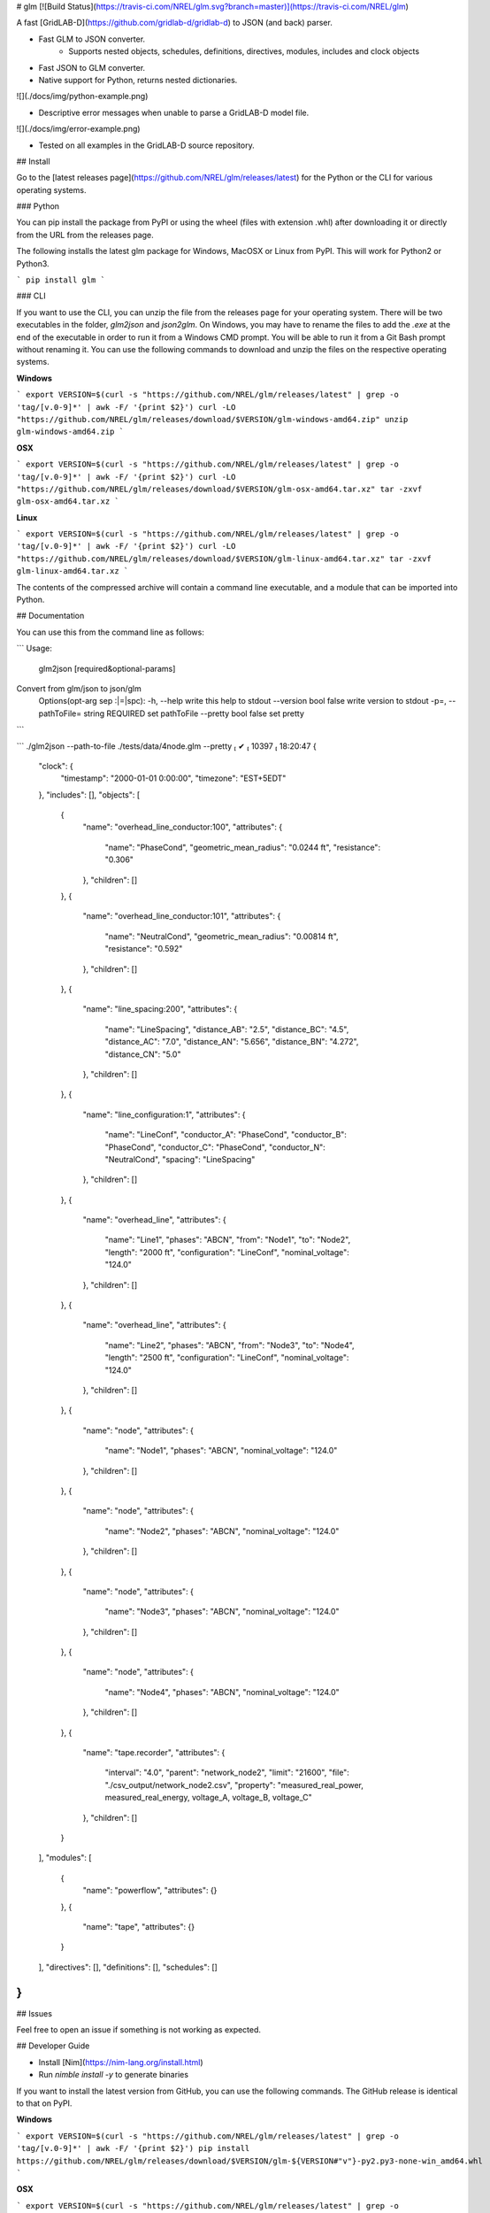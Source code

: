 # glm [![Build Status](https://travis-ci.com/NREL/glm.svg?branch=master)](https://travis-ci.com/NREL/glm)

A fast [GridLAB-D](https://github.com/gridlab-d/gridlab-d) to JSON (and back) parser.

- Fast GLM to JSON converter.
    - Supports nested objects, schedules, definitions, directives, modules, includes and clock objects
- Fast JSON to GLM converter.
- Native support for Python, returns nested dictionaries.

![](./docs/img/python-example.png)

- Descriptive error messages when unable to parse a GridLAB-D model file.

![](./docs/img/error-example.png)

- Tested on all examples in the GridLAB-D source repository.

## Install

Go to the [latest releases page](https://github.com/NREL/glm/releases/latest) for the Python or the CLI for various operating systems.

### Python

You can pip install the package from PyPI or using the wheel (files with extension .whl) after downloading it or directly from the URL from the releases page.

The following installs the latest glm package for Windows, MacOSX or Linux from PyPI.
This will work for Python2 or Python3.

```
pip install glm
```

### CLI

If you want to use the CLI, you can unzip the file from the releases page for your operating system.
There will be two executables in the folder, `glm2json` and `json2glm`.
On Windows, you may have to rename the files to add the `.exe` at the end of the executable in order to run it from a Windows CMD prompt.
You will be able to run it from a Git Bash prompt without renaming it.
You can use the following commands to download and unzip the files on the respective operating systems.

**Windows**

```
export VERSION=$(curl -s "https://github.com/NREL/glm/releases/latest" | grep -o 'tag/[v.0-9]*' | awk -F/ '{print $2}')
curl -LO "https://github.com/NREL/glm/releases/download/$VERSION/glm-windows-amd64.zip"
unzip glm-windows-amd64.zip
```

**OSX**

```
export VERSION=$(curl -s "https://github.com/NREL/glm/releases/latest" | grep -o 'tag/[v.0-9]*' | awk -F/ '{print $2}')
curl -LO "https://github.com/NREL/glm/releases/download/$VERSION/glm-osx-amd64.tar.xz"
tar -zxvf glm-osx-amd64.tar.xz
```

**Linux**

```
export VERSION=$(curl -s "https://github.com/NREL/glm/releases/latest" | grep -o 'tag/[v.0-9]*' | awk -F/ '{print $2}')
curl -LO "https://github.com/NREL/glm/releases/download/$VERSION/glm-linux-amd64.tar.xz"
tar -zxvf glm-linux-amd64.tar.xz
```

The contents of the compressed archive will contain a command line executable, and a module that can be imported into Python.

## Documentation

You can use this from the command line as follows:

```
Usage:
  glm2json [required&optional-params]
Convert from glm/json to json/glm
  Options(opt-arg sep :|=|spc):
  -h, --help                            write this help to stdout
  --version           bool    false     write version to stdout
  -p=, --pathToFile=  string  REQUIRED  set pathToFile
  --pretty            bool    false     set pretty
```

```
./glm2json --path-to-file ./tests/data/4node.glm --pretty                                                                                                                            ✔  10397  18:20:47
{
  "clock": {
    "timestamp": "2000-01-01 0:00:00",
    "timezone": "EST+5EDT"
  },
  "includes": [],
  "objects": [
    {
      "name": "overhead_line_conductor:100",
      "attributes": {
        "name": "PhaseCond",
        "geometric_mean_radius": "0.0244 ft",
        "resistance": "0.306"
      },
      "children": []
    },
    {
      "name": "overhead_line_conductor:101",
      "attributes": {
        "name": "NeutralCond",
        "geometric_mean_radius": "0.00814 ft",
        "resistance": "0.592"
      },
      "children": []
    },
    {
      "name": "line_spacing:200",
      "attributes": {
        "name": "LineSpacing",
        "distance_AB": "2.5",
        "distance_BC": "4.5",
        "distance_AC": "7.0",
        "distance_AN": "5.656",
        "distance_BN": "4.272",
        "distance_CN": "5.0"
      },
      "children": []
    },
    {
      "name": "line_configuration:1",
      "attributes": {
        "name": "LineConf",
        "conductor_A": "PhaseCond",
        "conductor_B": "PhaseCond",
        "conductor_C": "PhaseCond",
        "conductor_N": "NeutralCond",
        "spacing": "LineSpacing"
      },
      "children": []
    },
    {
      "name": "overhead_line",
      "attributes": {
        "name": "Line1",
        "phases": "ABCN",
        "from": "Node1",
        "to": "Node2",
        "length": "2000 ft",
        "configuration": "LineConf",
        "nominal_voltage": "124.0"
      },
      "children": []
    },
    {
      "name": "overhead_line",
      "attributes": {
        "name": "Line2",
        "phases": "ABCN",
        "from": "Node3",
        "to": "Node4",
        "length": "2500 ft",
        "configuration": "LineConf",
        "nominal_voltage": "124.0"
      },
      "children": []
    },
    {
      "name": "node",
      "attributes": {
        "name": "Node1",
        "phases": "ABCN",
        "nominal_voltage": "124.0"
      },
      "children": []
    },
    {
      "name": "node",
      "attributes": {
        "name": "Node2",
        "phases": "ABCN",
        "nominal_voltage": "124.0"
      },
      "children": []
    },
    {
      "name": "node",
      "attributes": {
        "name": "Node3",
        "phases": "ABCN",
        "nominal_voltage": "124.0"
      },
      "children": []
    },
    {
      "name": "node",
      "attributes": {
        "name": "Node4",
        "phases": "ABCN",
        "nominal_voltage": "124.0"
      },
      "children": []
    },
    {
      "name": "tape.recorder",
      "attributes": {
        "interval": "4.0",
        "parent": "network_node2",
        "limit": "21600",
        "file": "./csv_output/network_node2.csv",
        "property": "measured_real_power, measured_real_energy, voltage_A, voltage_B, voltage_C"
      },
      "children": []
    }
  ],
  "modules": [
    {
      "name": "powerflow",
      "attributes": {}
    },
    {
      "name": "tape",
      "attributes": {}
    }
  ],
  "directives": [],
  "definitions": [],
  "schedules": []
}
```

## Issues

Feel free to open an issue if something is not working as expected.


## Developer Guide

- Install [Nim](https://nim-lang.org/install.html)
- Run `nimble install -y` to generate binaries

If you want to install the latest version from GitHub, you can use the following commands.
The GitHub release is identical to that on PyPI.

**Windows**

```
export VERSION=$(curl -s "https://github.com/NREL/glm/releases/latest" | grep -o 'tag/[v.0-9]*' | awk -F/ '{print $2}')
pip install https://github.com/NREL/glm/releases/download/$VERSION/glm-${VERSION#"v"}-py2.py3-none-win_amd64.whl
```

**OSX**

```
export VERSION=$(curl -s "https://github.com/NREL/glm/releases/latest" | grep -o 'tag/[v.0-9]*' | awk -F/ '{print $2}')
pip install https://github.com/NREL/glm/releases/download/$VERSION/glm-${VERSION#"v"}-py2.py3-none-macosx_10_7_x86_64.whl
```

**Linux**

```
export VERSION=$(curl -s "https://github.com/NREL/glm/releases/latest" | grep -o 'tag/[v.0-9]*' | awk -F/ '{print $2}')
pip install https://github.com/NREL/glm/releases/download/$VERSION/glm-${VERSION#"v"}-py2.py3-none-manylinux1_x86_64.whl
```



